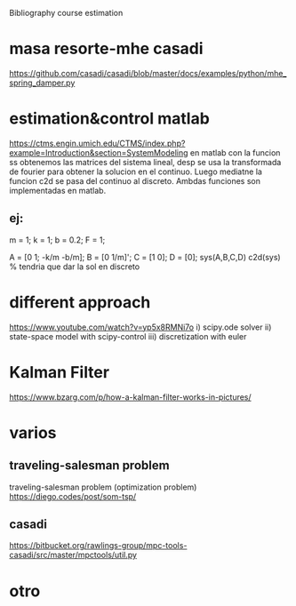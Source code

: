 Bibliography course estimation

* masa resorte-mhe casadi
  https://github.com/casadi/casadi/blob/master/docs/examples/python/mhe_spring_damper.py
* estimation&control matlab
  https://ctms.engin.umich.edu/CTMS/index.php?example=Introduction&section=SystemModeling
  en matlab con la funcion ss obtenemos las matrices del sistema lineal, desp se usa la transformada de fourier para obtener la solucion
  en el continuo. Luego mediatne la funcion c2d se pasa del continuo al discreto. Ambdas funciones son implementadas en matlab.
** ej:
   m = 1;
   k = 1;
   b = 0.2;
   F = 1;

   A = [0 1; -k/m -b/m];
   B = [0 1/m]';
   C = [1 0];
   D = [0];
  sys(A,B,C,D)
  c2d(sys) % tendria que dar la sol en discreto
* different approach
  https://www.youtube.com/watch?v=yp5x8RMNi7o
  i) scipy.ode solver
  ii) state-space model with scipy-control
  iii) discretization with euler
* Kalman Filter
  https://www.bzarg.com/p/how-a-kalman-filter-works-in-pictures/
* varios
** traveling-salesman problem
   traveling-salesman problem (optimization problem)
   https://diego.codes/post/som-tsp/
** casadi
  https://bitbucket.org/rawlings-group/mpc-tools-casadi/src/master/mpctools/util.py
* otro
